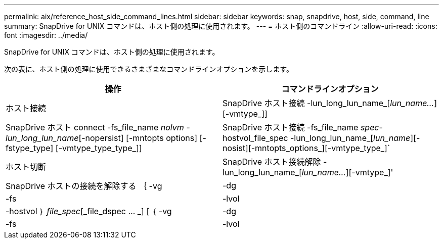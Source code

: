 ---
permalink: aix/reference_host_side_command_lines.html 
sidebar: sidebar 
keywords: snap, snapdrive, host, side, command, line 
summary: SnapDrive for UNIX コマンドは、ホスト側の処理に使用されます。 
---
= ホスト側のコマンドライン
:allow-uri-read: 
:icons: font
:imagesdir: ../media/


[role="lead"]
SnapDrive for UNIX コマンドは、ホスト側の処理に使用されます。

次の表に、ホスト側の処理に使用できるさまざまなコマンドラインオプションを示します。

|===
| 操作 | コマンドラインオプション 


 a| 
ホスト接続
 a| 
SnapDrive ホスト接続 -lun_long_lun_name_[_lun_name..._][-vmtype_]]



 a| 
SnapDrive ホスト connect -fs_file_name _nolvm -lun_long_lun_name_[-nopersist] [-mntopts options] [-fstype_type] [-vmtype_type_type_]]



 a| 
SnapDrive ホスト接続 -fs_file_name _spec_-hostvol_file_spec -lun_long_lun_name_[_lun_name_][-nosist][-mntopts_options_][-vmtype_type_]`



 a| 
ホスト切断
 a| 
SnapDrive ホスト接続解除 -lun_long_lun_name_[_lun_name..._][-vmtype_]'



 a| 
SnapDrive ホストの接続を解除する ｛ -vg | -dg | -fs | -lvol | -hostvol ｝ _file_spec_[_file_dspec … _] [ ｛ -vg | -dg | -fs | -lvol | -hostvol ｝ _file_spec_[_file_spec...] [-full] [-fstype_type_][-vmtype_type_]]

|===